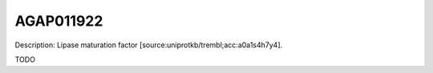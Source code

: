 
AGAP011922
=============



Description: Lipase maturation factor [source:uniprotkb/trembl;acc:a0a1s4h7y4].

TODO
